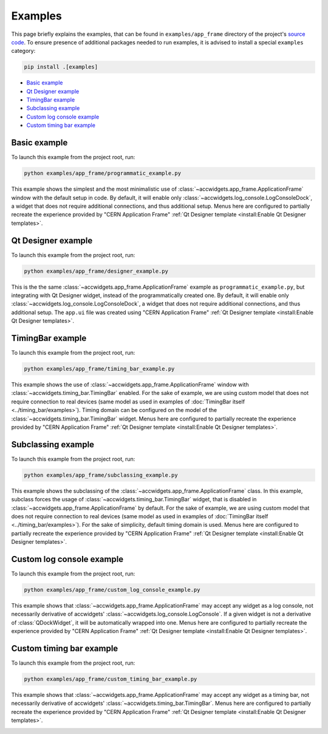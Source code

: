 Examples
==========

This page briefly explains the examples, that can be found in ``examples/app_frame`` directory of the project's
`source code <https://gitlab.cern.ch/acc-co/accsoft/gui/accsoft-gui-pyqt-widgets>`__. To ensure presence of additional
packages needed to run examples, it is advised to install a special ``examples`` category:

.. code-block:: bash

   pip install .[examples]

- `Basic example`_
- `Qt Designer example`_
- `TimingBar example`_
- `Subclassing example`_
- `Custom log console example`_
- `Custom timing bar example`_


Basic example
--------------

To launch this example from the project root, run:

.. code-block:: bash

   python examples/app_frame/programmatic_example.py

This example shows the simplest and the most minimalistic use of :class:`~accwidgets.app_frame.ApplicationFrame`
window with the default setup in code. By default, it will enable only :class:`~accwidgets.log_console.LogConsoleDock`,
a widget that does not require additional connections, and thus additional setup. Menus here are configured to
partially recreate the experience provided by "CERN Application Frame"
:ref:`Qt Designer template <install:Enable Qt Designer templates>`.

.. image:: ../../img/examples_appframe_basic.png

.. container:: collapsible-block

   .. container:: collapsible-title

      .. raw:: html

         Show contents of programmatic_example.py...

   .. literalinclude:: ../../../examples/app_frame/programmatic_example.py

.. raw:: html

   <p />


Qt Designer example
-------------------

To launch this example from the project root, run:

.. code-block:: bash

   python examples/app_frame/designer_example.py

This is the the same :class:`~accwidgets.app_frame.ApplicationFrame` example as ``programmatic_example.py``, but
integrating with Qt Designer widget, instead of the programmatically created one. By default, it will enable only
:class:`~accwidgets.log_console.LogConsoleDock`, a widget that does not require additional connections, and thus
additional setup. The ``app.ui`` file was created using "CERN Application Frame"
:ref:`Qt Designer template <install:Enable Qt Designer templates>`.

.. image:: ../../img/examples_appframe_designer.png

.. container:: collapsible-block

   .. container:: collapsible-title

      .. raw:: html

         Show contents of designer_example.py...

   .. literalinclude:: ../../../examples/app_frame/designer_example.py

.. raw:: html

   <p />


TimingBar example
-----------------

To launch this example from the project root, run:

.. code-block:: bash

   python examples/app_frame/timing_bar_example.py

This example shows the use of :class:`~accwidgets.app_frame.ApplicationFrame` window with
:class:`~accwidgets.timing_bar.TimingBar` enabled. For the sake of example, we are using custom model that does not
require connection to real devices (same model as used in examples of
:doc:`TimingBar itself <../timing_bar/examples>`). Timing domain can be configured on the model of the
:class:`~accwidgets.timing_bar.TimingBar` widget. Menus here are configured to partially recreate the experience
provided by "CERN Application Frame" :ref:`Qt Designer template <install:Enable Qt Designer templates>`.

.. image:: ../../img/examples_appframe_timing.png

.. container:: collapsible-block

   .. container:: collapsible-title

      .. raw:: html

         Show contents of timing_bar_example.py...

   .. literalinclude:: ../../../examples/app_frame/timing_bar_example.py

.. raw:: html

   <p />

Subclassing example
-------------------

To launch this example from the project root, run:

.. code-block:: bash

   python examples/app_frame/subclassing_example.py

This example shows the subclassing of the :class:`~accwidgets.app_frame.ApplicationFrame` class. In this example,
subclass forces the usage of :class:`~accwidgets.timing_bar.TimingBar` widget, that is disabled in
:class:`~accwidgets.app_frame.ApplicationFrame` by default. For the sake of example, we are using custom model that
does not require connection to real devices (same model as used in examples of
:doc:`TimingBar itself <../timing_bar/examples>`). For the sake of simplicity, default timing domain is used. Menus
here are configured to partially recreate the experience provided by "CERN Application Frame"
:ref:`Qt Designer template <install:Enable Qt Designer templates>`.

.. image:: ../../img/examples_appframe_subclass.png

.. container:: collapsible-block

   .. container:: collapsible-title

      .. raw:: html

         Show contents of subclassing_example.py...

   .. literalinclude:: ../../../examples/app_frame/subclassing_example.py

.. raw:: html

   <p />

Custom log console example
--------------------------

To launch this example from the project root, run:

.. code-block:: bash

   python examples/app_frame/custom_log_console_example.py

This example shows that :class:`~accwidgets.app_frame.ApplicationFrame` may accept any widget as a log console, not
necessarily derivative of accwidgets' :class:`~accwidgets.log_console.LogConsole`. If a given widget is not a
derivative of :class:`QDockWidget`, it will be automatically wrapped into one. Menus here are configured to partially
recreate the experience provided by "CERN Application Frame"
:ref:`Qt Designer template <install:Enable Qt Designer templates>`.

.. image:: ../../img/examples_appframe_custom_log.png

.. container:: collapsible-block

   .. container:: collapsible-title

      .. raw:: html

         Show contents of custom_log_console_example.py...

   .. literalinclude:: ../../../examples/app_frame/custom_log_console_example.py

.. raw:: html

   <p />

Custom timing bar example
-------------------------

To launch this example from the project root, run:

.. code-block:: bash

   python examples/app_frame/custom_timing_bar_example.py

This example shows that :class:`~accwidgets.app_frame.ApplicationFrame` may accept any widget as a timing bar, not
necessarily derivative of accwidgets' :class:`~accwidgets.timing_bar.TimingBar`. Menus here are configured to
partially recreate the experience provided by "CERN Application Frame"
:ref:`Qt Designer template <install:Enable Qt Designer templates>`.

.. image:: ../../img/examples_appframe_custom_timing_bar.png

.. container:: collapsible-block

   .. container:: collapsible-title

      .. raw:: html

         Show contents of custom_timing_bar_example.py...

   .. literalinclude:: ../../../examples/app_frame/custom_timing_bar_example.py

.. raw:: html

   <p />
